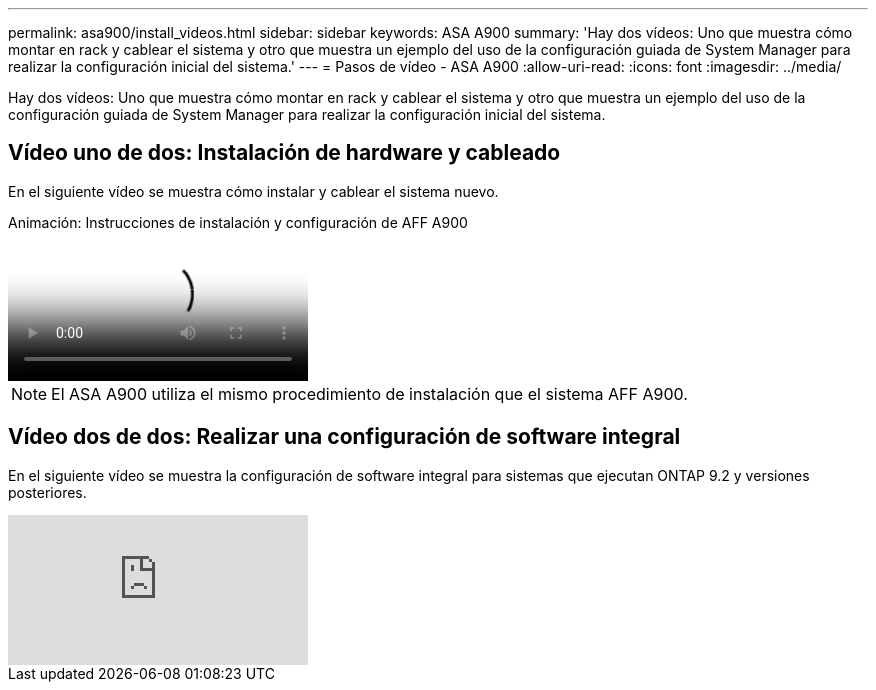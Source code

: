 ---
permalink: asa900/install_videos.html 
sidebar: sidebar 
keywords: ASA A900 
summary: 'Hay dos vídeos: Uno que muestra cómo montar en rack y cablear el sistema y otro que muestra un ejemplo del uso de la configuración guiada de System Manager para realizar la configuración inicial del sistema.' 
---
= Pasos de vídeo - ASA A900
:allow-uri-read: 
:icons: font
:imagesdir: ../media/


[role="lead"]
Hay dos vídeos: Uno que muestra cómo montar en rack y cablear el sistema y otro que muestra un ejemplo del uso de la configuración guiada de System Manager para realizar la configuración inicial del sistema.



== Vídeo uno de dos: Instalación de hardware y cableado

En el siguiente vídeo se muestra cómo instalar y cablear el sistema nuevo.

.Animación: Instrucciones de instalación y configuración de AFF A900
video::4c222e90-864b-4435-9405-adf200112f3e[panopto]

NOTE: El ASA A900 utiliza el mismo procedimiento de instalación que el sistema AFF A900.



== Vídeo dos de dos: Realizar una configuración de software integral

En el siguiente vídeo se muestra la configuración de software integral para sistemas que ejecutan ONTAP 9.2 y versiones posteriores.

video::WAE0afWhj1c?[youtube]